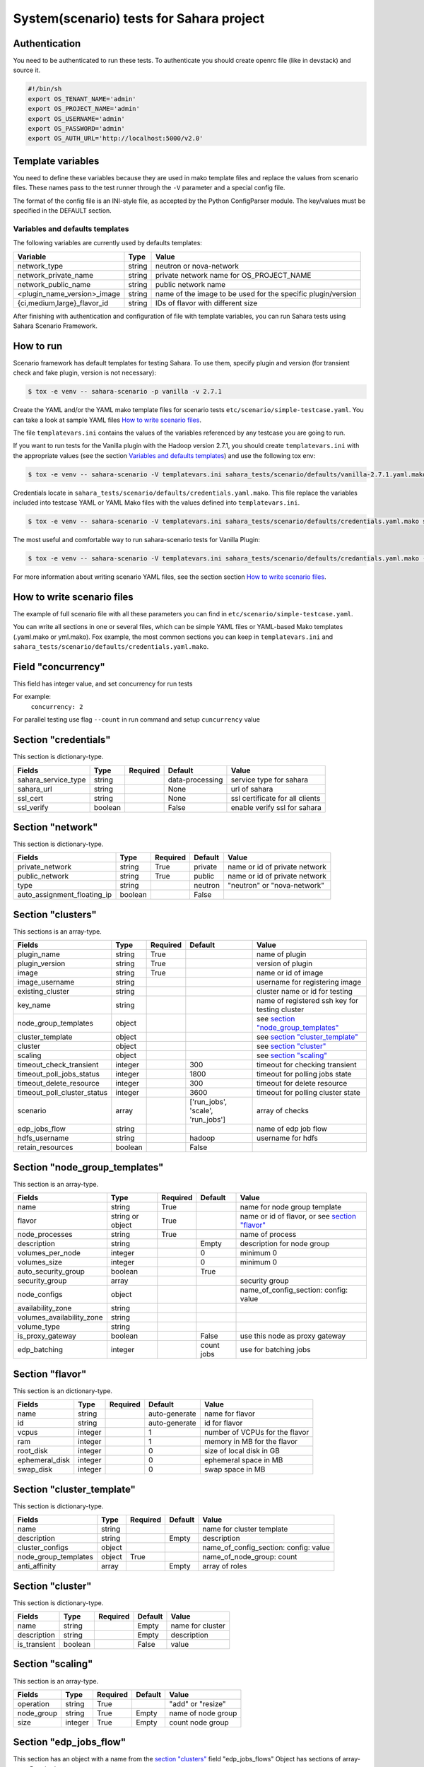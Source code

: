 System(scenario) tests for Sahara project
=========================================

_`Authentication`
-----------------

You need to be authenticated to run these tests. To authenticate you should
create openrc file (like in devstack) and source it.

.. sourcecode:: bash

     #!/bin/sh
     export OS_TENANT_NAME='admin'
     export OS_PROJECT_NAME='admin'
     export OS_USERNAME='admin'
     export OS_PASSWORD='admin'
     export OS_AUTH_URL='http://localhost:5000/v2.0'

..


Template variables
------------------
You need to define these variables because they are used in mako template
files and replace the values from scenario files. These names pass to the test
runner through the ``-V`` parameter and a special config file.

The format of the config file is an INI-style file, as accepted by the Python
ConfigParser module. The key/values must be specified in the DEFAULT section.

Variables and defaults templates
~~~~~~~~~~~~~~~~~~~~~~~~~~~~~~~~
The following variables are currently used by defaults templates:

+-----------------------------+--------+-------------------------+
|   Variable                  |  Type  |          Value          |
+=============================+========+=========================+
| network_type                | string | neutron or nova-network |
+-----------------------------+--------+-------------------------+
| network_private_name        | string | private network name    |
|                             |        | for OS_PROJECT_NAME     |
+-----------------------------+--------+-------------------------+
| network_public_name         | string | public network name     |
+-----------------------------+--------+-------------------------+
| <plugin_name_version>_image | string | name of the image to be |
|                             |        | used for the specific   |
|                             |        | plugin/version          |
+-----------------------------+--------+-------------------------+
| {ci,medium,large}_flavor_id | string | IDs of flavor with      |
|                             |        | different size          |
+-----------------------------+--------+-------------------------+

After finishing with authentication and configuration of file with template
variables, you can run Sahara tests using Sahara Scenario Framework.

How to run
----------

Scenario framework has default templates for testing Sahara. To
use them, specify plugin and version (for transient check and fake plugin,
version is not necessary):

.. sourcecode:: console

    $ tox -e venv -- sahara-scenario -p vanilla -v 2.7.1
..

Create the YAML and/or the YAML mako template files for scenario tests
``etc/scenario/simple-testcase.yaml``.
You can take a look at sample YAML files `How to write scenario files`_.

The file ``templatevars.ini`` contains the values of the variables referenced
by any testcase you are going to run.

If you want to run tests for the Vanilla plugin with the Hadoop version 2.7.1,
you should create ``templatevars.ini`` with the appropriate values (see the
section `Variables and defaults templates`_) and use the following tox env:

.. sourcecode:: console

    $ tox -e venv -- sahara-scenario -V templatevars.ini sahara_tests/scenario/defaults/vanilla-2.7.1.yaml.mako
..

Credentials locate in ``sahara_tests/scenario/defaults/credentials.yaml.mako``.
This file replace the variables included into testcase YAML or YAML Mako files
with the values defined into ``templatevars.ini``.

.. sourcecode:: console

    $ tox -e venv -- sahara-scenario -V templatevars.ini sahara_tests/scenario/defaults/credentials.yaml.mako sahara_tests/scenario/defaults/vanilla-2.7.1.yaml.mako

..

The most useful and comfortable way to run sahara-scenario tests for Vanilla
Plugin:

.. sourcecode:: console

    $ tox -e venv -- sahara-scenario -V templatevars.ini sahara_tests/scenario/defaults/credantials.yaml.mako -p vanilla -v 2.7.1

..

For more information about writing scenario YAML files, see the section
section `How to write scenario files`_.


_`How to write scenario files`
------------------------------

The example of full scenario file with all these parameters you can find in
``etc/scenario/simple-testcase.yaml``.

You can write all sections in one or several files, which can be simple YAML
files or YAML-based Mako templates (.yaml.mako or yml.mako). Fox example,
the most common sections you can keep in ``templatevars.ini`` and
``sahara_tests/scenario/defaults/credentials.yaml.mako``.

Field "concurrency"
-------------------

This field has integer value, and set concurrency for run tests

For example:
     ``concurrency: 2``

For parallel testing use flag ``--count`` in run command and
setup ``cuncurrency`` value

Section "credentials"
---------------------

This section is dictionary-type.

+---------------------+--------+----------+----------------+----------------+
|   Fields            |  Type  | Required |   Default      |   Value        |
+=====================+========+==========+================+================+
| sahara_service_type | string |          | data-processing| service type   |
|                     |        |          |                | for sahara     |
+---------------------+--------+----------+----------------+----------------+
| sahara_url          | string |          | None           | url of sahara  |
+---------------------+--------+----------+----------------+----------------+
| ssl_cert            | string |          | None           | ssl certificate|
|                     |        |          |                | for all clients|
+---------------------+--------+----------+----------------+----------------+
| ssl_verify          | boolean|          | False          | enable verify  |
|                     |        |          |                | ssl for sahara |
+---------------------+--------+----------+----------------+----------------+

Section "network"
-----------------

This section is dictionary-type.

+-----------------------------+---------+----------+---------+----------------+
|          Fields             |  Type   | Required | Default | Value          |
+=============================+=========+==========+=========+================+
| private_network             | string  |  True    | private | name or id of  |
|                             |         |          |         | private network|
+-----------------------------+---------+----------+---------+----------------+
| public_network              | string  |  True    | public  | name or id of  |
|                             |         |          |         | private network|
+-----------------------------+---------+----------+---------+----------------+
| type                        | string  |          | neutron | "neutron" or   |
|                             |         |          |         | "nova-network" |
+-----------------------------+---------+----------+---------+----------------+
| auto_assignment_floating_ip | boolean |          | False   |                |
+-----------------------------+---------+----------+---------+----------------+


Section "clusters"
------------------

This sections is an array-type.

.. list-table::
   :header-rows: 1

   * - Fields
     - Type
     - Required
     - Default
     - Value

   * - plugin_name
     - string
     - True
     -
     - name of plugin
   * - plugin_version
     - string
     - True
     -
     - version of plugin
   * - image
     - string
     - True
     -
     - name or id of image
   * - image_username
     - string
     -
     -
     - username for registering image
   * - existing_cluster
     - string
     -
     -
     - cluster name or id for testing
   * - key_name
     - string
     -
     -
     - name of registered ssh key for testing cluster
   * - node_group_templates
     - object
     -
     -
     - see `section "node_group_templates"`_
   * - cluster_template
     - object
     -
     -
     - see `section "cluster_template"`_
   * - cluster
     - object
     -
     -
     - see `section "cluster"`_
   * - scaling
     - object
     -
     -
     - see `section "scaling"`_
   * - timeout_check_transient
     - integer
     -
     - 300
     - timeout for checking transient
   * - timeout_poll_jobs_status
     - integer
     -
     - 1800
     - timeout for polling jobs state
   * - timeout_delete_resource
     - integer
     -
     - 300
     - timeout for delete resource
   * - timeout_poll_cluster_status
     - integer
     -
     - 3600
     - timeout for polling cluster state
   * - scenario
     - array
     -
     - ['run_jobs', 'scale', 'run_jobs']
     - array of checks
   * - edp_jobs_flow
     - string
     -
     -
     - name of edp job flow
   * - hdfs_username
     - string
     -
     - hadoop
     - username for hdfs
   * - retain_resources
     - boolean
     -
     - False
     -


Section "node_group_templates"
------------------------------

This section is an array-type.


.. list-table::
   :header-rows: 1

   * - Fields
     - Type
     - Required
     - Default
     - Value
   * - name
     - string
     - True
     -
     - name for node group template
   * - flavor
     - string or object
     - True
     -
     - name or id of flavor, or see `section "flavor"`_
   * - node_processes
     - string
     - True
     -
     - name of process
   * - description
     - string
     -
     - Empty
     - description for node group
   * - volumes_per_node
     - integer
     -
     - 0
     - minimum 0
   * - volumes_size
     - integer
     -
     - 0
     - minimum 0
   * - auto_security_group
     - boolean
     -
     - True
     -
   * - security_group
     - array
     -
     -
     - security group
   * - node_configs
     - object
     -
     -
     - name_of_config_section: config: value
   * - availability_zone
     - string
     -
     -
     -
   * - volumes_availability_zone
     - string
     -
     -
     -
   * - volume_type
     - string
     -
     -
     -
   * - is_proxy_gateway
     - boolean
     -
     - False
     - use this node as proxy gateway
   * - edp_batching
     - integer
     -
     - count jobs
     - use for batching jobs


Section "flavor"
----------------

This section is an dictionary-type.

+----------------+---------+----------+---------------+-----------------+
|     Fields     |  Type   | Required |    Default    |      Value      |
+================+=========+==========+===============+=================+
| name           | string  |          | auto-generate | name for flavor |
+----------------+---------+----------+---------------+-----------------+
| id             | string  |          | auto-generate | id for flavor   |
+----------------+---------+----------+---------------+-----------------+
| vcpus          | integer |          |       1       | number of VCPUs |
|                |         |          |               | for the flavor  |
+----------------+---------+----------+---------------+-----------------+
| ram            | integer |          |       1       | memory in MB for|
|                |         |          |               | the flavor      |
+----------------+---------+----------+---------------+-----------------+
| root_disk      | integer |          |       0       | size of local   |
|                |         |          |               | disk in GB      |
+----------------+---------+----------+---------------+-----------------+
| ephemeral_disk | integer |          |       0       | ephemeral space |
|                |         |          |               | in MB           |
+----------------+---------+----------+---------------+-----------------+
| swap_disk      | integer |          |       0       | swap space in MB|
+----------------+---------+----------+---------------+-----------------+


Section "cluster_template"
--------------------------

This section is dictionary-type.

.. list-table::
   :header-rows: 1

   * - Fields
     - Type
     - Required
     - Default
     - Value
   * - name
     - string
     -
     -
     - name for cluster template
   * - description
     - string
     -
     - Empty
     - description
   * - cluster_configs
     - object
     -
     -
     - name_of_config_section: config: value
   * - node_group_templates
     - object
     - True
     -
     - name_of_node_group: count
   * - anti_affinity
     - array
     -
     - Empty
     - array of roles


Section "cluster"
-----------------

This section is dictionary-type.

+--------------+---------+----------+---------+------------------+
|    Fields    |  Type   | Required | Default |       Value      |
+==============+=========+==========+=========+==================+
| name         | string  |          | Empty   | name for cluster |
+--------------+---------+----------+---------+------------------+
| description  | string  |          | Empty   | description      |
+--------------+---------+----------+---------+------------------+
| is_transient | boolean |          | False   | value            |
+--------------+---------+----------+---------+------------------+


Section "scaling"
-----------------

This section is an array-type.

+------------+---------+----------+-----------+--------------------+
|   Fields   |  Type   | Required |  Default  |       Value        |
+============+=========+==========+===========+====================+
| operation  | string  | True     |           | "add" or "resize"  |
+------------+---------+----------+-----------+--------------------+
| node_group | string  | True     | Empty     | name of node group |
+------------+---------+----------+-----------+--------------------+
| size       | integer | True     | Empty     | count node group   |
+------------+---------+----------+-----------+--------------------+


Section "edp_jobs_flow"
-----------------------

This section has an object with a name from the `section "clusters"`_
field "edp_jobs_flows"
Object has sections of array-type.
Required: type

.. list-table::
   :header-rows: 1

   * - Fields
     - Type
     - Required
     - Default
     - Value
   * - type
     - string
     - True
     -
     - "Pig", "Java", "MapReduce", "MapReduce.Streaming", "Hive", "Spark", "Shell"
   * - input_datasource
     - object
     -
     -
     - see `section "input_datasource"`_
   * - output_datasource
     - object
     -
     -
     - see `section "output_datasource"`_
   * - main_lib
     - object
     -
     -
     - see `section "main_lib"`_
   * - additional_libs
     - object
     -
     -
     - see `section "additional_libs"`_
   * - configs
     - dict
     -
     - Empty
     - config: value
   * - args
     - array
     -
     - Empty
     - array of args


Section "input_datasource"
--------------------------

Required: type, source
This section is dictionary-type.

+---------------+--------+----------+-----------+---------------------------+
|    Fields     |  Type  | Required |  Default  |            Value          |
+===============+========+==========+===========+===========================+
| type          | string | True     |           | "swift", "hdfs", "maprfs" |
+---------------+--------+----------+-----------+---------------------------+
| hdfs_username | string |          |           | username for hdfs         |
+---------------+--------+----------+-----------+---------------------------+
| source        | string | True     |           | uri of source             |
+---------------+--------+----------+-----------+---------------------------+


Section "output_datasource"
---------------------------

Required: type, destination
This section is dictionary-type.

+-------------+--------+----------+-----------+---------------------------+
| Fields      |  Type  | Required |  Default  |           Value           |
+=============+========+==========+===========+===========================+
| type        | string | True     |           | "swift", "hdfs", "maprfs" |
+-------------+--------+----------+-----------+---------------------------+
| destination | string | True     |           | uri of source             |
+-------------+--------+----------+-----------+---------------------------+


Section "main_lib"
------------------

Required: type, source
This section is dictionary-type.

+--------+--------+----------+-----------+----------------------+
| Fields |  Type  | Required |  Default  |         Value        |
+========+========+==========+===========+======================+
| type   | string | True     |           | "swift or "database" |
+--------+--------+----------+-----------+----------------------+
| source | string | True     |           | uri of source        |
+--------+--------+----------+-----------+----------------------+


Section "additional_libs"
-------------------------

Required: type, source
This section is an array-type.

+--------+--------+----------+-----------+----------------------+
| Fields |  Type  | Required |  Default  |         Value        |
+========+========+==========+===========+======================+
| type   | string | True     |           | "swift or "database" |
+--------+--------+----------+-----------+----------------------+
| source | string | True     |           | uri of source        |
+--------+--------+----------+-----------+----------------------+
